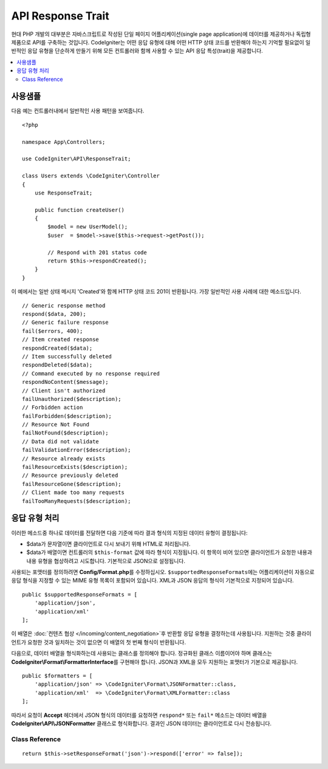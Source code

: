 ##################
API Response Trait
##################

현대 PHP 개발의 대부분은 자바스크립트로 작성된 단일 페이지 어플리케이션(single page application)에 데이터를 제공하거나 독립형 제품으로 API를 구축하는 것입니다.
CodeIgniter는 어떤 응답 유형에 대해 어떤 HTTP 상태 코드를 반환해야 하는지 기억할 필요없이 일반적인 응답 유형을 단순하게 만들기 위해 모든 컨트롤러와 함께 사용할 수 있는 API 응답 특성(trait)을 제공합니다.

.. contents::
    :local:
    :depth: 2

*************
사용샘플
*************

다음 예는 컨트롤러내에서 일반적인 사용 패턴을 보여줍니다.

::

    <?php 
    
    namespace App\Controllers;

    use CodeIgniter\API\ResponseTrait;

    class Users extends \CodeIgniter\Controller
    {
        use ResponseTrait;

        public function createUser()
        {
            $model = new UserModel();
            $user  = $model->save($this->request->getPost());

            // Respond with 201 status code
            return $this->respondCreated();
        }
    }

이 예에서는 일반 상태 메시지 'Created'와 함께 HTTP 상태 코드 201이 반환됩니다.
가장 일반적인 사용 사례에 대한 메소드입니다.

::

    // Generic response method
    respond($data, 200);
    // Generic failure response
    fail($errors, 400);
    // Item created response
    respondCreated($data);
    // Item successfully deleted
    respondDeleted($data);
    // Command executed by no response required
    respondNoContent($message);
    // Client isn't authorized
    failUnauthorized($description);
    // Forbidden action
    failForbidden($description);
    // Resource Not Found
    failNotFound($description);
    // Data did not validate
    failValidationError($description);
    // Resource already exists
    failResourceExists($description);
    // Resource previously deleted
    failResourceGone($description);
    // Client made too many requests
    failTooManyRequests($description);

***********************
응답 유형 처리
***********************

이러한 메소드중 하나로 데이터를 전달하면 다음 기준에 따라 결과 형식의 지정된 데이터 유형이 결정됩니다:

* $data가 문자열이면 클라이언트로 다시 보내기 위해 HTML로 처리됩니다.
* $data가 배열이면 컨트롤러의 ``$this-format`` 값에 따라 형식이 지정됩니다. 이 항목이 비어 있으면 클라이언트가 요청한 내용과 내용 유형을 협상하려고 시도합니다. 기본적으로 JSON으로 설정됩니다.

사용되는 포맷터를 정의하려면 **Config/Format.php**\ 를 수정하십시오.
``$supportedResponseFormats``\ 에는 어플리케이션이 자동으로 응답 형식을 지정할 수 있는 MIME 유형 목록이 포함되어 있습니다.
XML과 JSON 응답의 형식이 기본적으로 지정되어 있습니다.

::

        public $supportedResponseFormats = [
            'application/json',
            'application/xml'
        ];

이 배열은 :doc:`컨텐츠 협상 </incoming/content_negotiation>`\ 후 반환할 응답 유형을 결정하는데 사용됩니다.
지원하는 것중 클라이언트가 요청한 것과 일치하는 것이 없으면 이 배열의 첫 번째 형식이 반환됩니다.

다음으로, 데이터 배열을 형식화하는데 사용되는 클래스를 정의해야 합니다.
정규화된 클래스 이름이어야 하며 클래스는 **CodeIgniter\\Format\\FormatterInterface**\ 를 구현해야 합니다.
JSON과 XML을 모두 지원하는 포맷터가 기본으로 제공됩니다.

::

    public $formatters = [
        'application/json' => \CodeIgniter\Format\JSONFormatter::class,
        'application/xml'  => \CodeIgniter\Format\XMLFormatter::class
    ];

따라서 요청이 **Accept** 헤더에서 JSON 형식의 데이터를 요청하면 ``respond*`` 또는 ``fail*`` 메소드는 데이터 배열을 **CodeIgniter\\API\\JSONFormatter** 클래스로 형식화합니다.
결과인 JSON 데이터는 클라이언트로 다시 전송됩니다.

Class Reference
***************

.. php:method:: setResponseFormat($format)

    :param string $format 반환할 응답 유형, ``json``, ``xml``\ 중 하나

    응답에서 배열을 포맷할 때 사용할 형식을 정의합니다. 
    ``$format``\ 에 대해 ``null`` 값을 제공하면 콘텐츠 협상을 통해 자동으로 결정됩니다.

::

    return $this->setResponseFormat('json')->respond(['error' => false]);

.. php:method:: respond($data[, $statusCode=200[, $message='']])

    :param mixed  $data: 클라이언트에게 반환 할 데이터, 문자열 또는 배열
    :param int    $statusCode: HTTP 상태 코드, 기본값은 200
    :param string $message: 사용자 정의 "이유" 메시지

    이 특성의 다른 모든 메소드가 클라이언트에 응답을 리턴하기 위해 사용하는 메소드입니다.

    The ``$data`` element can be either a string or an array. 
    :doc:`컨텐츠 협상 </incoming/content_negotiation>`\ 에서 다른 형식으로 반환해야한다고 결정하지 않는 한, 기본적으로 문자열은 HTML로, 배열은 json_encode를 통해 JSON으로 반환됩니다.

    If a ``$message`` string is passed, it will be used in place of the standard IANA reason codes for the response status. 
    ``$message`` 문자열이 전달되면 응답 상태에 대한 표준 IANA 이유 코드 대신 사용됩니다.

    .. note:: 활성 Response 인스턴스에서 상태 코드 및 본문을 설정하므로 항상 스크립트의 마지막에 이 메소드가 실행 되어야합니다.

.. php:method:: fail($messages[, int $status=400[, string $code=null[, string $message='']]])

    :param mixed $messages: 오류 메시지가 포함 된 문자열 또는 문자열 배열
    :param int   $status: HTTP 상태 코드, 기본값은 400
    :param string $code: 사용자 정의 API별 오류 코드
    :param string $message: 사용자 정의 "이유" 메시지
    :returns: 클라이언트 선호 형식 응답.

    이 메소드는 실패한 응답을 나타내는데 사용되는 일반적인 메소드이며, 다른 모든 "실패" 메소드에서 사용됩니다.

    ``$messages`` 요소는 문자열 또는 문자열 배열일 수 있습니다.

    ``$status`` 매개 변수는 HTTP 상태 코드입니다.

    많은 API가 사용자 정의 오류 코드를 제공하므로, 사용자 정의 오류 코드를 세 번째 매개 변수에 전달할 수 있습니다.
    값이 없으면 ``$status``\ 와 같습니다.

    ``$message`` 문자열이 전달되면 응답 상태에 대한 표준 IANA 이유 코드 대신 사용됩니다.
    일부 클라이언트는 사용자 정의 문자열대신 상태 코드와 일치하는 IANA 표준을 사용합니다.

    응답은 ``error``\ 와 ``messages``\ 라는 두 가지 요소로 구성된 배열입니다.
    The ``error`` element contains the status code of the error. 
    ``error`` 요소는 오류의 상태 코드를 포함합니다.
    ``messages`` 요소에는 오류 메시지 배열이 포함되어 있습니다.
    그것은 다음과 같이 보일 것입니다
    
    ::

	    $response = [
	        'status'   => 400,
	        'code'     => '321a',
	        'messages' => [
	            'Error message 1',
	            'Error message 2'
	        ]
	    ];

.. php:method:: respondCreated($data = null[, string $message = ''])

    :param mixed  $data: 클라이언트에게 반환할 데이터, 문자열 또는 배열
    :param string $message: 사용자 정의 "이유" 메시지
    :returns: Response 객체 send() 메소드의 값

    자원(resource)을 작성할 때 사용할 적절한 상태 코드를 설정합니다. (일반적으로 201)
    
    ::

	    $user = $userModel->insert($data);
	    return $this->respondCreated($user);

.. php:method:: respondDeleted($data = null[, string $message = ''])

    :param mixed  $data: 클라이언트에게 반환할 데이터, 문자열 또는 배열
    :param string $message: 사용자 정의 "이유" 메시지
    :returns: Response 객체 send() 메소드의 값

    API 호출의 결과로 자원이 삭제될 때 사용할 적절한 상태 코드를 설정합니다. (일반적으로 200)

    ::

	    $user = $userModel->delete($id);
	    return $this->respondDeleted(['id' => $id]);

.. php:method:: respondNoContent(string $message = 'No Content')

    :param string $message: 사용자 정의 "이유" 메시지
    :returns: Response 객체 send() 메소드의 값

    클라이언트로 다시 보낼 의미있는 응답은 없지만, 서버가 명령을 성공적으로 실행한 후 사용할 적절한 상태 코드를 설정합니다. (일반적으로 204)

    ::

	    sleep(1);
	    return $this->respondNoContent();

.. php:method:: failUnauthorized(string $description = 'Unauthorized'[, string $code=null[, string $message = '']])

    :param string  $description: 사용자에게 표시할 오류 메시지
    :param string $code: 사용자 정의 API별 오류 코드
    :param string $message: 사용자 정의 "이유" 메시지
    :returns: Response 객체 send() 메소드의 값

    사용자에게 권한이 없거나 권한이 올바르지 않은 경우 사용할 적절한 상태 코드를 설정합니다. (상태 코드 401)

    ::

	    return $this->failUnauthorized('Invalid Auth token');

.. php:method:: failForbidden(string $description = 'Forbidden'[, string $code=null[, string $message = '']])

    :param string  $description: 사용자에게 표시할 오류 메시지
    :param string $code: 사용자 정의 API별 오류 코드
    :param string $message: 사용자 정의 "이유" 메시지
    :returns: Response 객체 send() 메소드의 값

    ``failUnauthorized``\ 와 달리 이 메소드는 요청된 API 엔드 포인트가 허용되지 않을 때 사용합니다.
    Unauthorized는 클라이언트가 다른 자격 증명으로 다시 시도하도록 권장합니다.
    Forbidden은 클라이언트가 도움이 되지 않기 때문에 다시 시도해서는 안 됨을 의미합니다. (상태 코드 403)

    ::

    	return $this->failForbidden('Invalid API endpoint.');

.. php:method:: failNotFound(string $description = 'Not Found'[, string $code=null[, string $message = '']])

    :param string  $description: 사용자에게 표시할 오류 메시지
    :param string $code: 사용자 정의 API별 오류 코드
    :param string $message: 사용자 정의 "이유" 메시지
    :returns: Response 객체 send() 메소드의 값

    요청된 리소스를 찾을 수 없을 때 사용할 적절한 상태 코드를 설정합니다. (상태 코드 404)

    ::

    	return $this->failNotFound('User 13 cannot be found.');

.. php:method:: failValidationError(string $description = 'Bad Request'[, string $code=null[, string $message = '']])

    :param string  $description: 사용자에게 표시할 오류 메시지
    :param string $code: 사용자 정의 API별 오류 코드
    :param string $message: 사용자 정의 "이유" 메시지
    :returns: Response 객체 send() 메소드의 값

    클라이언트가 보낸 데이터가 유효성 검사 규칙을 통과하지 못한 경우 사용할 적절한 상태 코드를 설정합니다. (일반적으로 400)

    ::

    	return $this->failValidationError($validation->getError('api_field'));

.. php:method:: failResourceExists(string $description = 'Conflict'[, string $code=null[, string $message = '']])

    :param string  $description: 사용자에게 표시할 오류 메시지
    :param string $code: 사용자 정의 API별 오류 코드
    :param string $message: 사용자 정의 "이유" 메시지
    :returns: Response 객체 send() 메소드의 값

    클라이언트가 작성하려고하는 자원이 이미 존재하는 경우 사용할 적절한 상태 코드를 설정합니다. (일반적으로 409)

    ::

    	return $this->failResourceExists('A user already exists with that email.');

.. php:method:: failResourceGone(string $description = 'Gone'[, string $code=null[, string $message = '']])

    :param string  $description: 사용자에게 표시할 오류 메시지
    :param string $code: 사용자 정의 API별 오류 코드
    :param string $message: 사용자 정의 "이유" 메시지
    :returns: Response 객체 send() 메소드의 값

    요청된 리소스가 이전에 삭제되어 더 이상 사용할 수 없을 때 사용할 적절한 상태 코드를 설정합니다. (일반적으로 410)

    ::

    	return $this->failResourceGone('That user has been previously deleted.');

.. php:method:: failTooManyRequests(string $description = 'Too Many Requests'[, string $code=null[, string $message = '']])

    :param string  $description: 사용자에게 표시할 오류 메시지
    :param string $code: 사용자 정의 API별 오류 코드
    :param string $message: 사용자 정의 "이유" 메시지
    :returns: Response 객체 send() 메소드의 값

    클라이언트가 API 엔드(end) 포인트를 너무 많이 호출했을 때, 사용할 적절한 상태 코드를 설정합니다.
    일부 형태의 제한 또는 속도 제한 때문일 수 있습니다. (일반적으로 400)

    ::

    	return $this->failTooManyRequests('You must wait 15 seconds before making another request.');

.. php:method:: failServerError(string $description = 'Internal Server Error'[, string $code = null[, string $message = '']])

    :param string $description: 사용자에게 표시할 오류 메시지
    :param string $code: 사용자 정의 API별 오류 코드
    :param string $message: 사용자 정의 "이유" 메시지
    :returns: Response 객체 send() 메소드의 값

    서버 오류가있을 때 사용할 적절한 상태 코드를 설정합니다.

    ::

    	return $this->failServerError('Server error.');

